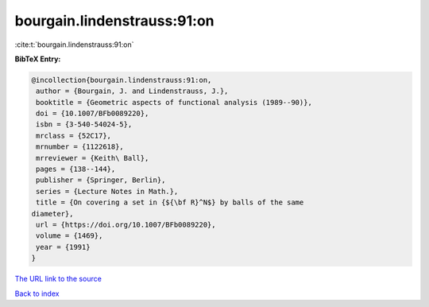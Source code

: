 bourgain.lindenstrauss:91:on
============================

:cite:t:`bourgain.lindenstrauss:91:on`

**BibTeX Entry:**

.. code-block:: bibtex

   @incollection{bourgain.lindenstrauss:91:on,
    author = {Bourgain, J. and Lindenstrauss, J.},
    booktitle = {Geometric aspects of functional analysis (1989--90)},
    doi = {10.1007/BFb0089220},
    isbn = {3-540-54024-5},
    mrclass = {52C17},
    mrnumber = {1122618},
    mrreviewer = {Keith\ Ball},
    pages = {138--144},
    publisher = {Springer, Berlin},
    series = {Lecture Notes in Math.},
    title = {On covering a set in {${\bf R}^N$} by balls of the same
   diameter},
    url = {https://doi.org/10.1007/BFb0089220},
    volume = {1469},
    year = {1991}
   }
`The URL link to the source <ttps://doi.org/10.1007/BFb0089220}>`_


`Back to index <../By-Cite-Keys.html>`_
